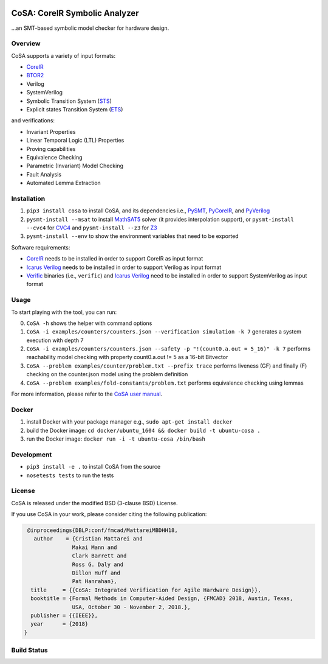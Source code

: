 .. figure:: http://www.mattarei.eu/cristian/images/CoSA-logo_small.png
   :align: center
   
CoSA: CoreIR Symbolic Analyzer
========================

...an SMT-based symbolic model checker for hardware design. 

========================
Overview
========================

CoSA supports a variety of input formats:

- `CoreIR`_
- `BTOR2`_
- Verilog
- SystemVerilog
- Symbolic Transition System (`STS`_)
- Explicit states Transition System (`ETS`_)

and verifications:

- Invariant Properties
- Linear Temporal Logic (LTL) Properties
- Proving capabilities
- Equivalence Checking
- Parametric (Invariant) Model Checking
- Fault Analysis
- Automated Lemma Extraction

========================
Installation
========================

1) ``pip3 install cosa`` to install CoSA, and its dependencies i.e., `PySMT`_, `PyCoreIR`_, and `PyVerilog`_

2) ``pysmt-install --msat`` to install `MathSAT5`_ solver (it provides interpolation support), or ``pysmt-install --cvc4`` for `CVC4`_ and ``pysmt-install --z3`` for `Z3`_

3) ``pysmt-install --env`` to show the environment variables that need to be exported

Software requirements:

- `CoreIR`_ needs to be installed in order to support CoreIR as input format
- `Icarus Verilog`_ needs to be installed in order to support Verilog as input format
- `Verific`_ binaries (i.e., ``verific``) and `Icarus Verilog`_ need to be installed in order to support SystemVerilog as input format

.. _PyCoreIR: https://github.com/leonardt/pycoreir
.. _PySMT: https://github.com/pysmt/pysmt
.. _MathSAT5: http://mathsat.fbk.eu
.. _CVC4: http://cvc4.cs.stanford.edu/web/
.. _Z3: https://github.com/Z3Prover/z3

.. _CoreIR: https://github.com/rdaly525/coreir
.. _Icarus Verilog: https://github.com/steveicarus/iverilog
.. _PyVerilog: https://github.com/PyHDI/Pyverilog
.. _Verific: http://www.verific.com/
.. _BTOR2: https://github.com/Boolector/btor2tools
.. _STS: https://github.com/cristian-mattarei/CoSA/blob/master/doc/sts.rst
.. _ETS: https://github.com/cristian-mattarei/CoSA/blob/master/doc/ets.rst

========================
Usage
========================

To start playing with the tool, you can run:

0) ``CoSA -h`` shows the helper with command options

1) ``CoSA -i examples/counters/counters.json --verification simulation -k 7`` generates a system execution with depth 7

2) ``CoSA -i examples/counters/counters.json --safety -p "!(count0.a.out = 5_16)" -k 7`` performs reachability model checking with property count0.a.out != 5 as a 16-bit Bitvector

3) ``CoSA --problem examples/counter/problem.txt --prefix trace`` performs liveness (GF) and finally (F) checking on the counter.json model using the problem definition

4) ``CoSA --problem examples/fold-constants/problem.txt`` performs equivalence checking using lemmas


For more information, please refer to the `CoSA user manual`_.

.. _CoSA user manual: https://github.com/cristian-mattarei/CoSA/blob/master/doc/manual/CoSA-manual.pdf

========================
Docker
========================

1) install Docker with your package manager e.g., ``sudo apt-get install docker``

2) build the Docker image: ``cd docker/ubuntu_1604 && docker build -t ubuntu-cosa .``

3) run the Docker image: ``docker run -i -t ubuntu-cosa /bin/bash``

========================
Development
========================

- ``pip3 install -e .`` to install CoSA from the source
  
- ``nosetests tests`` to run the tests

========================
License
========================

CoSA is released under the modified BSD (3-clause BSD) License.

If you use CoSA in your work, please consider citing the following publication:

.. code::

   @inproceedings{DBLP:conf/fmcad/MattareiMBDHH18,
     author    = {Cristian Mattarei and
                 Makai Mann and
                 Clark Barrett and
                 Ross G. Daly and
                 Dillon Huff and
                 Pat Hanrahan},
    title     = {{CoSA: Integrated Verification for Agile Hardware Design}},
    booktitle = {Formal Methods in Computer-Aided Design, {FMCAD} 2018, Austin, Texas,
                 USA, October 30 - November 2, 2018.},
    publisher = {{IEEE}},
    year      = {2018}
  }

========================
Build Status
========================

.. image:: https://travis-ci.org/cristian-mattarei/CoSA.svg?branch=master
    :target: https://travis-ci.org/cristian-mattarei/CoSA
